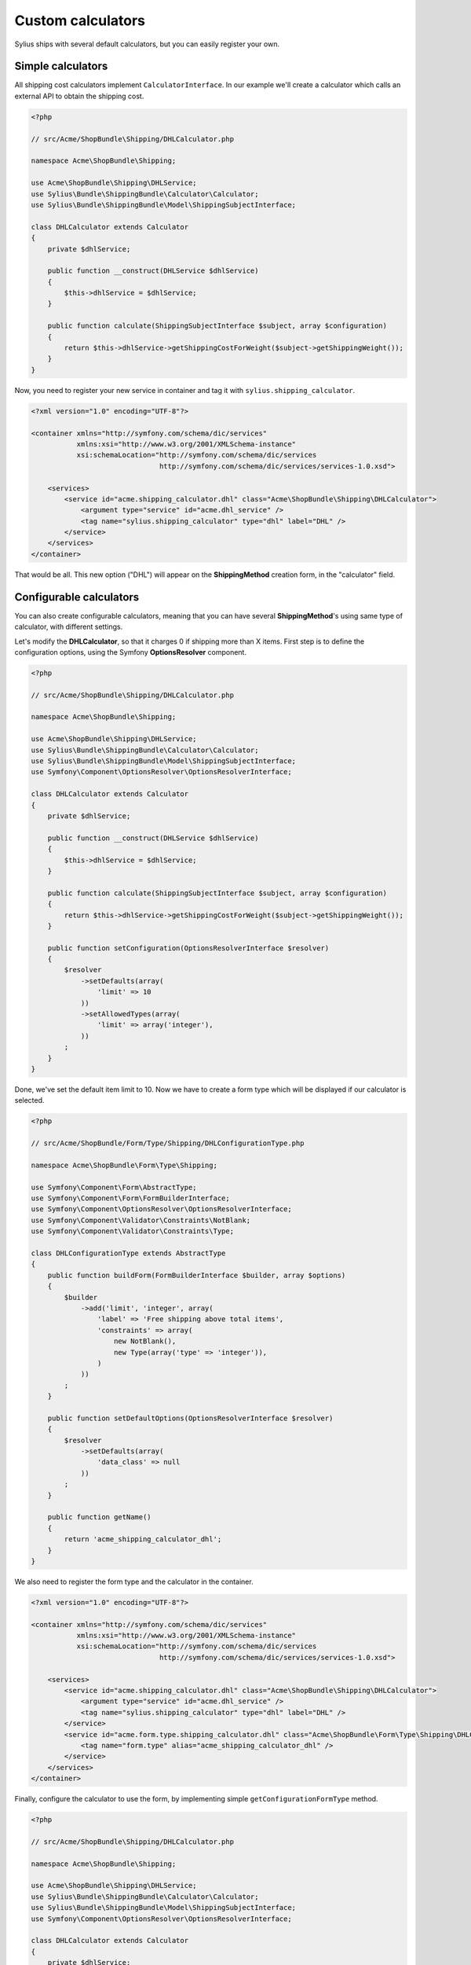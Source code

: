 Custom calculators
==================

Sylius ships with several default calculators, but you can easily register your own.

Simple calculators
------------------

All shipping cost calculators implement ``CalculatorInterface``. In our example we'll create a calculator which calls an external API to obtain the shipping cost.

.. code-block:: php

    <?php 

    // src/Acme/ShopBundle\Shipping/DHLCalculator.php

    namespace Acme\ShopBundle\Shipping;

    use Acme\ShopBundle\Shipping\DHLService;
    use Sylius\Bundle\ShippingBundle\Calculator\Calculator;
    use Sylius\Bundle\ShippingBundle\Model\ShippingSubjectInterface;

    class DHLCalculator extends Calculator
    {
        private $dhlService;

        public function __construct(DHLService $dhlService)
        {
            $this->dhlService = $dhlService;
        }

        public function calculate(ShippingSubjectInterface $subject, array $configuration)
        {
            return $this->dhlService->getShippingCostForWeight($subject->getShippingWeight());
        }
    }

Now, you need to register your new service in container and tag it with ``sylius.shipping_calculator``.

.. code-block:: xml

    <?xml version="1.0" encoding="UTF-8"?>

    <container xmlns="http://symfony.com/schema/dic/services"
               xmlns:xsi="http://www.w3.org/2001/XMLSchema-instance"
               xsi:schemaLocation="http://symfony.com/schema/dic/services
                                   http://symfony.com/schema/dic/services/services-1.0.xsd">

        <services>
            <service id="acme.shipping_calculator.dhl" class="Acme\ShopBundle\Shipping\DHLCalculator">
                <argument type="service" id="acme.dhl_service" />
                <tag name="sylius.shipping_calculator" type="dhl" label="DHL" />
            </service>
        </services>
    </container>

That would be all. This new option ("DHL") will appear on the **ShippingMethod** creation form, in the "calculator" field.

Configurable calculators
------------------------

You can also create configurable calculators, meaning that you can have several **ShippingMethod**'s using same type of calculator, with different settings.

Let's modify the **DHLCalculator**, so that it charges 0 if shipping more than X items.
First step is to define the configuration options, using the Symfony **OptionsResolver** component.

.. code-block:: php

    <?php 

    // src/Acme/ShopBundle\Shipping/DHLCalculator.php

    namespace Acme\ShopBundle\Shipping;

    use Acme\ShopBundle\Shipping\DHLService;
    use Sylius\Bundle\ShippingBundle\Calculator\Calculator;
    use Sylius\Bundle\ShippingBundle\Model\ShippingSubjectInterface;
    use Symfony\Component\OptionsResolver\OptionsResolverInterface;

    class DHLCalculator extends Calculator
    {
        private $dhlService;

        public function __construct(DHLService $dhlService)
        {
            $this->dhlService = $dhlService;
        }

        public function calculate(ShippingSubjectInterface $subject, array $configuration)
        {
            return $this->dhlService->getShippingCostForWeight($subject->getShippingWeight());
        }

        public function setConfiguration(OptionsResolverInterface $resolver)
        {
            $resolver
                ->setDefaults(array(
                    'limit' => 10
                ))
                ->setAllowedTypes(array(
                    'limit' => array('integer'),
                ))
            ;
        }
    }

Done, we've set the default item limit to 10. Now we have to create a form type which will be displayed if our calculator is selected.

.. code-block:: php

    <?php

    // src/Acme/ShopBundle/Form/Type/Shipping/DHLConfigurationType.php

    namespace Acme\ShopBundle\Form\Type\Shipping;

    use Symfony\Component\Form\AbstractType;
    use Symfony\Component\Form\FormBuilderInterface;
    use Symfony\Component\OptionsResolver\OptionsResolverInterface;
    use Symfony\Component\Validator\Constraints\NotBlank;
    use Symfony\Component\Validator\Constraints\Type;

    class DHLConfigurationType extends AbstractType
    {
        public function buildForm(FormBuilderInterface $builder, array $options)
        {
            $builder
                ->add('limit', 'integer', array(
                    'label' => 'Free shipping above total items',
                    'constraints' => array(
                        new NotBlank(),
                        new Type(array('type' => 'integer')),
                    )
                ))
            ;
        }

        public function setDefaultOptions(OptionsResolverInterface $resolver)
        {
            $resolver
                ->setDefaults(array(
                    'data_class' => null
                ))
            ;
        }

        public function getName()
        {
            return 'acme_shipping_calculator_dhl';
        }
    }

We also need to register the form type and the calculator in the container.

.. code-block:: xml

    <?xml version="1.0" encoding="UTF-8"?>

    <container xmlns="http://symfony.com/schema/dic/services"
               xmlns:xsi="http://www.w3.org/2001/XMLSchema-instance"
               xsi:schemaLocation="http://symfony.com/schema/dic/services
                                   http://symfony.com/schema/dic/services/services-1.0.xsd">

        <services>
            <service id="acme.shipping_calculator.dhl" class="Acme\ShopBundle\Shipping\DHLCalculator">
                <argument type="service" id="acme.dhl_service" />
                <tag name="sylius.shipping_calculator" type="dhl" label="DHL" />
            </service>
            <service id="acme.form.type.shipping_calculator.dhl" class="Acme\ShopBundle\Form\Type\Shipping\DHLConfigurationType">
                <tag name="form.type" alias="acme_shipping_calculator_dhl" />
            </service>
        </services>
    </container>

Finally, configure the calculator to use the form, by implementing simple ``getConfigurationFormType`` method.

.. code-block:: php

    <?php 

    // src/Acme/ShopBundle\Shipping/DHLCalculator.php

    namespace Acme\ShopBundle\Shipping;

    use Acme\ShopBundle\Shipping\DHLService;
    use Sylius\Bundle\ShippingBundle\Calculator\Calculator;
    use Sylius\Bundle\ShippingBundle\Model\ShippingSubjectInterface;
    use Symfony\Component\OptionsResolver\OptionsResolverInterface;

    class DHLCalculator extends Calculator
    {
        private $dhlService;

        public function __construct(DHLService $dhlService)
        {
            $this->dhlService = $dhlService;
        }

        public function calculate(ShippingSubjectInterface $subject, array $configuration)
        {
            return $this->dhlService->getShippingCostForWeight($subject->getShippingWeight());
        }

        public function setConfiguration(OptionsResolverInterface $resolver)
        {
            $resolver
                ->setDefaults(array(
                    'limit' => 10
                ))
                ->setAllowedTypes(array(
                    'limit' => array('integer'),
                ))
            ;
        }

        public function getConfigurationFormType()
        {
            return 'acme_shipping_calculator_dhl';
        }
    }

Perfect, now we're able to use the configuration inside the ``calculate`` method.

.. code-block:: php

    <?php 

    // src/Acme/ShopBundle\Shipping/DHLCalculator.php

    namespace Acme\ShopBundle\Shipping;

    use Acme\ShopBundle\Shipping\DHLService;
    use Sylius\Bundle\ShippingBundle\Calculator\Calculator;
    use Sylius\Bundle\ShippingBundle\Model\ShippingSubjectInterface;
    use Symfony\Component\OptionsResolver\OptionsResolverInterface;

    class DHLCalculator extends Calculator
    {
        private $dhlService;

        public function __construct(DHLService $dhlService)
        {
            $this->dhlService = $dhlService;
        }

        public function calculate(ShippingSubjectInterface $subject, array $configuration)
        {
            if ($subject->getShippingItemCount() > $configuration['limit']) {
                return 0;
            }

            return $this->dhlService->getShippingCostForWeight($subject->getShippingWeight());
        }

        public function setConfiguration(OptionsResolverInterface $resolver)
        {
            $resolver
                ->setDefaults(array(
                    'limit' => 10
                ))
                ->setAllowedTypes(array(
                    'limit' => array('integer'),
                ))
            ;
        }

        public function getConfigurationFormType()
        {
            return 'acme_shipping_calculator_dhl';
        }
    }

Your new configurable calculator is ready to use. When you select the "DHL" calculator in **ShippingMethod** form, configuration fields will appear automatically.
